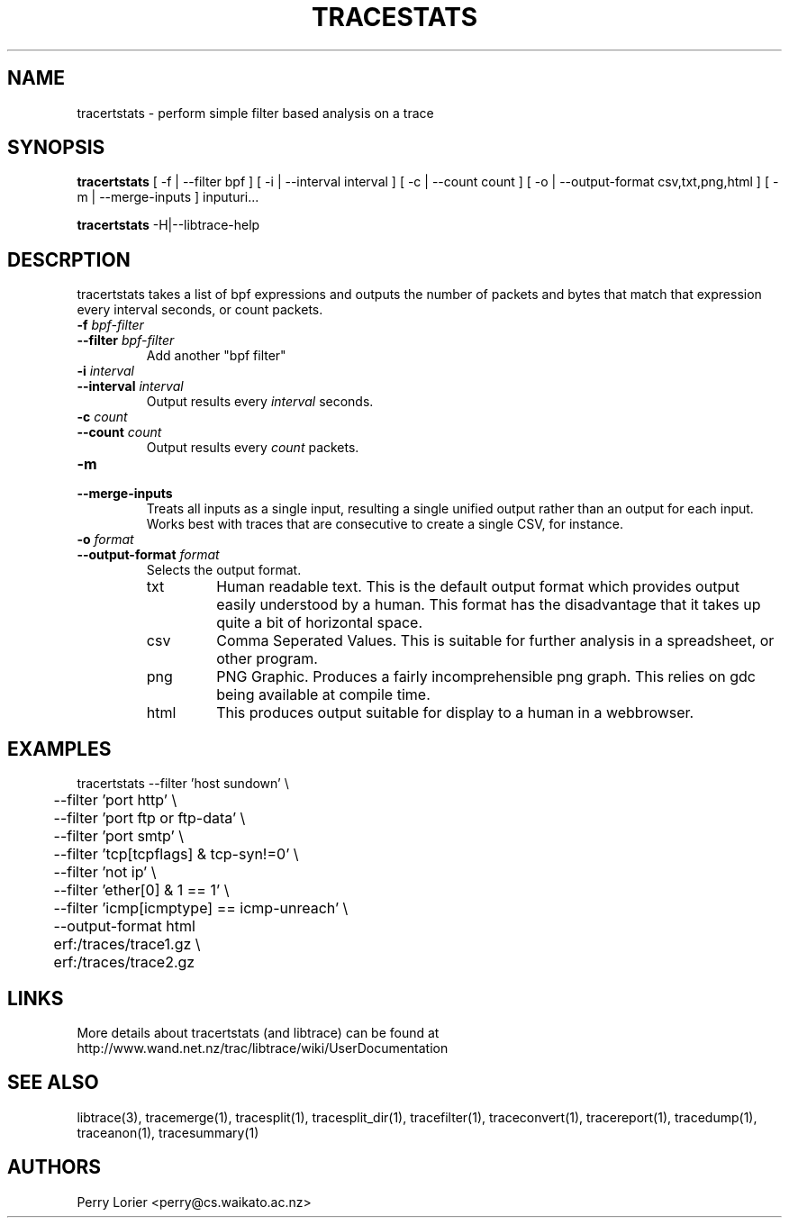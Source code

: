 .TH TRACESTATS "1" "November 2006" "tracestats (libtrace)" "User Commands"
.SH NAME
tracertstats \- perform simple filter based analysis on a trace
.SH SYNOPSIS
.B tracertstats 
[ -f | --filter bpf ]
[ -i | --interval interval ]
[ -c | --count count ]
[ -o | --output-format csv,txt,png,html ]
[ -m | --merge-inputs ]
inputuri...
.P
.B tracertstats 
-H|--libtrace-help
.SH DESCRPTION
tracertstats takes a list of bpf expressions and outputs the number of packets
and bytes that match that expression every interval seconds, or count packets.
.TP
.PD 0
.BI \-f " bpf-filter"
.TP
.PD
.BI \-\^\-filter " bpf-filter"
Add another "bpf filter"

.TP
.PD 0
.BI \-i " interval"
.TP
.PD
.BI \-\^\-interval " interval"
Output results every \fIinterval\fR seconds.

.TP
.PD 0
.BI \-c " count"
.TP
.PD
.BI \-\^\-count " count"
Output results every \fIcount\fR packets.

.TP
.PD 0
.BI \-m 
.TP
.PD
.BI \-\^\-merge-inputs
Treats all inputs as a single input, resulting a single unified output rather
than an output for each input. Works best with traces that are consecutive to
create a single CSV, for instance.

.TP
.PD 0
.BI \-o " format"
.TP
.PD
.BI \-\^\-output\-format " format"
Selects the output format.

.RS
.TP
txt
Human readable text.  This is the default output format which provides output
easily understood by a human.  This format has the disadvantage that it takes
up quite a bit of horizontal space.

.TP
csv
Comma Seperated Values. This is suitable for further analysis in a spreadsheet,
or other program.

.TP
png
PNG Graphic.  Produces a fairly incomprehensible png graph.  This relies on
gdc being available at compile time.

.TP
html
This produces output suitable for display to a human in a webbrowser.

.SH EXAMPLES
.nf
tracertstats \-\^\-filter 'host sundown' \\
	\-\^\-filter 'port http' \\
	\-\^\-filter 'port ftp or ftp-data' \\
	\-\^\-filter 'port smtp' \\
	\-\^\-filter 'tcp[tcpflags] & tcp-syn!=0' \\
	\-\^\-filter 'not ip' \\
	\-\^\-filter 'ether[0] & 1 == 1' \\
	\-\^\-filter 'icmp[icmptype] == icmp-unreach' \\
	\-\^\-output\-format html
	erf:/traces/trace1.gz \\
	erf:/traces/trace2.gz 
.fi

.SH LINKS
More details about tracertstats (and libtrace) can be found at
http://www.wand.net.nz/trac/libtrace/wiki/UserDocumentation

.SH SEE ALSO
libtrace(3), tracemerge(1), tracesplit(1), tracesplit_dir(1), tracefilter(1), 
traceconvert(1), tracereport(1), tracedump(1), traceanon(1), tracesummary(1)

.SH AUTHORS
Perry Lorier <perry@cs.waikato.ac.nz>
